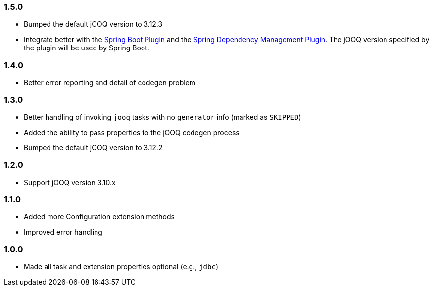 === 1.5.0

* Bumped the default jOOQ version to 3.12.3

* Integrate better with the https://docs.spring.io/spring-boot/docs/current/gradle-plugin/reference/html/[Spring Boot Plugin] and the https://docs.spring.io/dependency-management-plugin/docs/current/reference/html/[Spring Dependency Management Plugin]. The jOOQ version specified by the plugin will be used by Spring Boot.

=== 1.4.0

* Better error reporting and detail of codegen problem

=== 1.3.0

* Better handling of invoking `jooq` tasks with no `generator` info (marked as `SKIPPED`)

* Added the ability to pass properties to the jOOQ codegen process

* Bumped the default jOOQ version to 3.12.2

=== 1.2.0

* Support jOOQ version 3.10.x

=== 1.1.0

* Added more Configuration extension methods

* Improved error handling

=== 1.0.0

* Made all task and extension properties optional (e.g., `jdbc`)

